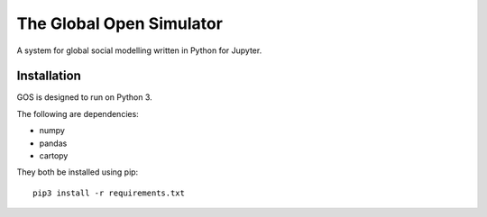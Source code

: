 =========================
The Global Open Simulator
=========================

A system for global social modelling written in Python for Jupyter.

Installation
------------

GOS is designed to run on Python 3.

The following are dependencies:

- numpy
- pandas
- cartopy

They both be installed using pip:

::

   pip3 install -r requirements.txt
